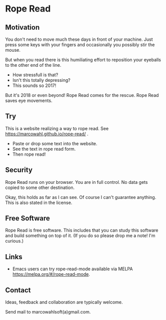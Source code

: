 

* Rope Read

** Motivation

You don't need to move much these days in front of your machine.  Just
press some keys with your fingers and occasionally you possibly stir
the mouse.

But when you read there is this humiliating effort to reposition your
eyeballs to the other end of the line.

- How stressfull is that?
- Isn't this totally depressing?
- This sounds so 2017!

But it's 2018 or even beyond!  Rope Read comes for the rescue.  Rope
Read saves eye movements.

** Try

This is a website realizing a way to rope read.  See
https://marcowahl.github.io/rope-read/ .

- Paste or drop some text into the website.
- See the text in rope read form.
- Then rope read!

** Security

Rope Read runs on your browser.  You are in full control.  No data gets
copied to some other destination.

Okay, this holds as far as I can see.  Of course I can't guarantee
anything.  This is also stated in the license.

** Free Software

Rope Read is free software.  This includes that you can study this
software and build something on top of it.  (If you do so please drop
me a note!  I'm curious.)

** Links

- Emacs users can try rope-read-mode available via MELPA
  https://melpa.org/#/rope-read-mode.

** Contact

Ideas, feedback and collaboration are typically welcome.

Send mail to marcowahlsoft(a)gmail.com.
